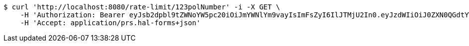 [source,bash]
----
$ curl 'http://localhost:8080/rate-limit/123polNumber' -i -X GET \
    -H 'Authorization: Bearer eyJsb2dpbl9tZWNoYW5pc20iOiJmYWNlYm9vayIsImFsZyI6IlJTMjU2In0.eyJzdWIiOiJ0ZXN0QGdtYWlsY29tIiwibmFtZSI6InRlc3QiLCJqdGkiOiIxMjMiLCJleHAiOjE2MjcyMDY5MzJ9.AePQ0nb4oQ4RDMbzjF6cd8wxPLrmkl4Rmee1m3UiHf-jLCPAQ5_z4LhAbO1spVgJE84yFl9rCXtYqBLBOL0nXvZH2ZZK0vAVomFBYm5fMNSwr02a6-ZS9kvOd7RaUjRrzINPyeIPKgpTCARm78t5w8pBdR2bfhwjMZkzuV13W-kpT9Q-SWWpN3IA01F92A4j8-rkhhaeQyrayXYfcpOPxj8rIkD-4xEWXoDEoZwuSYndkVMF4_O2TqPzZu1-fZqEtR6ctYpL1RXdZKGqnjqQRivEVuTggKWYU5yTqOiDQKRCapoaoSp1XxzgsmvPYciRhofsn-m7ZTx3MkYj3LCOJQ' \
    -H 'Accept: application/prs.hal-forms+json'
----